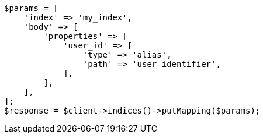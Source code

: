 // indices/put-mapping.asciidoc:536

[source, php]
----
$params = [
    'index' => 'my_index',
    'body' => [
        'properties' => [
            'user_id' => [
                'type' => 'alias',
                'path' => 'user_identifier',
            ],
        ],
    ],
];
$response = $client->indices()->putMapping($params);
----

